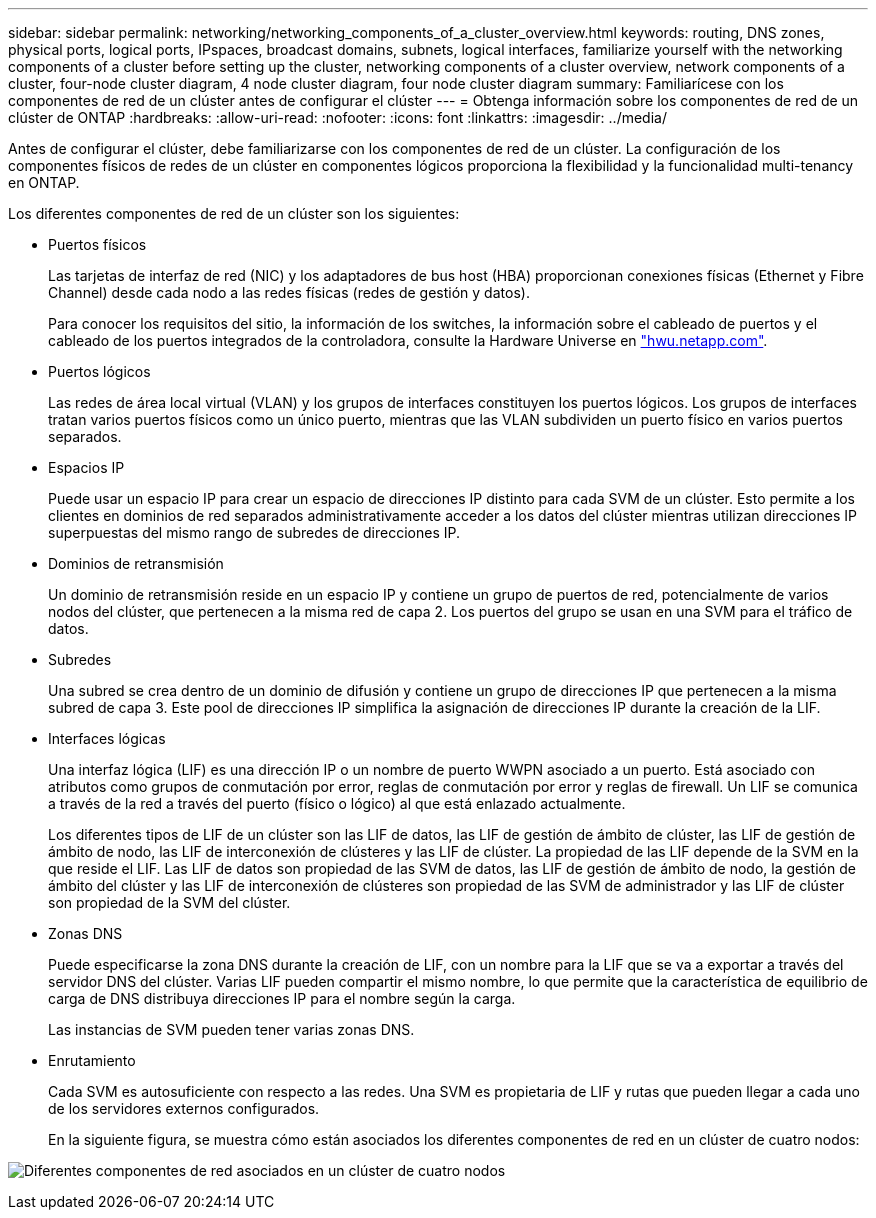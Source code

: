---
sidebar: sidebar 
permalink: networking/networking_components_of_a_cluster_overview.html 
keywords: routing, DNS zones, physical ports, logical ports, IPspaces, broadcast domains, subnets, logical interfaces, familiarize yourself with the networking components of a cluster before setting up the cluster, networking components of a cluster overview, network components of a cluster, four-node cluster diagram, 4 node cluster diagram, four node cluster diagram 
summary: Familiarícese con los componentes de red de un clúster antes de configurar el clúster 
---
= Obtenga información sobre los componentes de red de un clúster de ONTAP
:hardbreaks:
:allow-uri-read: 
:nofooter: 
:icons: font
:linkattrs: 
:imagesdir: ../media/


[role="lead"]
Antes de configurar el clúster, debe familiarizarse con los componentes de red de un clúster. La configuración de los componentes físicos de redes de un clúster en componentes lógicos proporciona la flexibilidad y la funcionalidad multi-tenancy en ONTAP.

Los diferentes componentes de red de un clúster son los siguientes:

* Puertos físicos
+
Las tarjetas de interfaz de red (NIC) y los adaptadores de bus host (HBA) proporcionan conexiones físicas (Ethernet y Fibre Channel) desde cada nodo a las redes físicas (redes de gestión y datos).

+
Para conocer los requisitos del sitio, la información de los switches, la información sobre el cableado de puertos y el cableado de los puertos integrados de la controladora, consulte la Hardware Universe en https://hwu.netapp.com/["hwu.netapp.com"^].

* Puertos lógicos
+
Las redes de área local virtual (VLAN) y los grupos de interfaces constituyen los puertos lógicos. Los grupos de interfaces tratan varios puertos físicos como un único puerto, mientras que las VLAN subdividen un puerto físico en varios puertos separados.

* Espacios IP
+
Puede usar un espacio IP para crear un espacio de direcciones IP distinto para cada SVM de un clúster. Esto permite a los clientes en dominios de red separados administrativamente acceder a los datos del clúster mientras utilizan direcciones IP superpuestas del mismo rango de subredes de direcciones IP.

* Dominios de retransmisión
+
Un dominio de retransmisión reside en un espacio IP y contiene un grupo de puertos de red, potencialmente de varios nodos del clúster, que pertenecen a la misma red de capa 2. Los puertos del grupo se usan en una SVM para el tráfico de datos.

* Subredes
+
Una subred se crea dentro de un dominio de difusión y contiene un grupo de direcciones IP que pertenecen a la misma subred de capa 3. Este pool de direcciones IP simplifica la asignación de direcciones IP durante la creación de la LIF.

* Interfaces lógicas
+
Una interfaz lógica (LIF) es una dirección IP o un nombre de puerto WWPN asociado a un puerto. Está asociado con atributos como grupos de conmutación por error, reglas de conmutación por error y reglas de firewall. Un LIF se comunica a través de la red a través del puerto (físico o lógico) al que está enlazado actualmente.

+
Los diferentes tipos de LIF de un clúster son las LIF de datos, las LIF de gestión de ámbito de clúster, las LIF de gestión de ámbito de nodo, las LIF de interconexión de clústeres y las LIF de clúster. La propiedad de las LIF depende de la SVM en la que reside el LIF. Las LIF de datos son propiedad de las SVM de datos, las LIF de gestión de ámbito de nodo, la gestión de ámbito del clúster y las LIF de interconexión de clústeres son propiedad de las SVM de administrador y las LIF de clúster son propiedad de la SVM del clúster.

* Zonas DNS
+
Puede especificarse la zona DNS durante la creación de LIF, con un nombre para la LIF que se va a exportar a través del servidor DNS del clúster. Varias LIF pueden compartir el mismo nombre, lo que permite que la característica de equilibrio de carga de DNS distribuya direcciones IP para el nombre según la carga.

+
Las instancias de SVM pueden tener varias zonas DNS.

* Enrutamiento
+
Cada SVM es autosuficiente con respecto a las redes. Una SVM es propietaria de LIF y rutas que pueden llegar a cada uno de los servidores externos configurados.

+
En la siguiente figura, se muestra cómo están asociados los diferentes componentes de red en un clúster de cuatro nodos:



image:ontap_nm_image2.jpeg["Diferentes componentes de red asociados en un clúster de cuatro nodos"]
